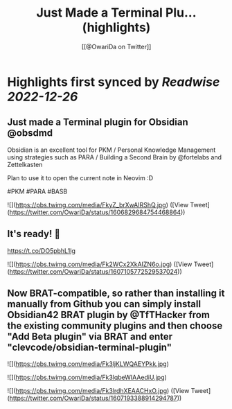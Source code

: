 :PROPERTIES:
:title: Just Made a Terminal Plu... (highlights)
:author: [[@OwariDa on Twitter]]
:full-title: "Just Made a Terminal Plu..."
:category: #tweets
:url: https://twitter.com/OwariDa/status/1606829684754468864
:END:

* Highlights first synced by [[Readwise]] [[2022-12-26]]
** Just made a Terminal plugin for Obsidian @obsdmd 

Obsidian is an excellent tool for PKM / Personal Knowledge Management using strategies such as PARA / Building a Second Brain by @fortelabs and Zettelkasten

Plan to use it to open the current note in Neovim :D

#PKM #PARA #BASB 

![](https://pbs.twimg.com/media/FkyZ_brXwAIRShQ.jpg) ([View Tweet](https://twitter.com/OwariDa/status/1606829684754468864))
** It's ready! 🙂

https://t.co/DO5pbhL1Ig 

![](https://pbs.twimg.com/media/Fk2WCx2XkAIZN6o.jpg) ([View Tweet](https://twitter.com/OwariDa/status/1607105772529537024))
** Now BRAT-compatible, so rather than installing it manually from Github you can simply install Obsidian42 BRAT plugin by @TfTHacker from the existing community plugins and then choose "Add Beta plugin" via BRAT and enter "clevcode/obsidian-terminal-plugin" 

![](https://pbs.twimg.com/media/Fk3ljKLWQAEYPkk.jpg) 

![](https://pbs.twimg.com/media/Fk3lqbeWIAAediU.jpg) 

![](https://pbs.twimg.com/media/Fk3lrdhXEAACHxO.jpg) ([View Tweet](https://twitter.com/OwariDa/status/1607193388914294787))